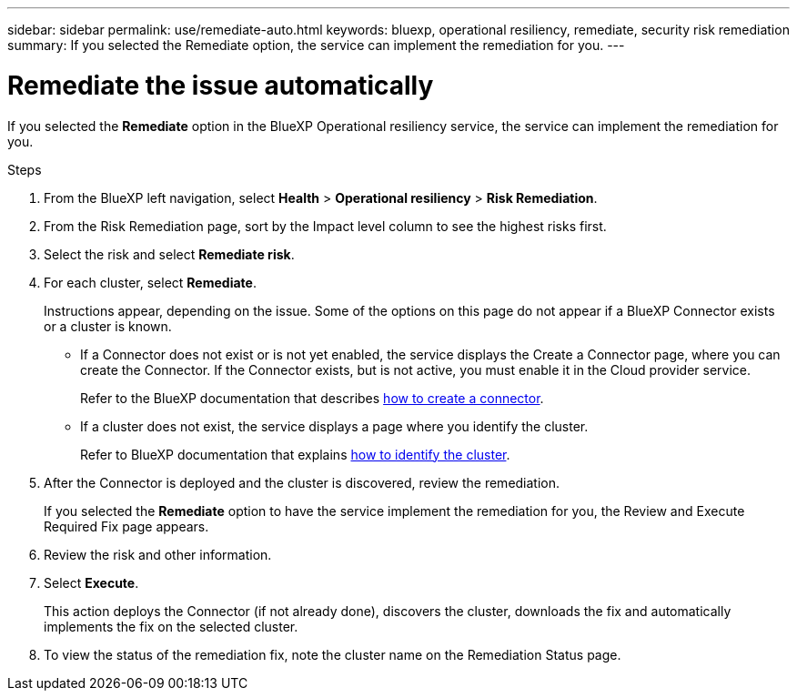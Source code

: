 ---
sidebar: sidebar
permalink: use/remediate-auto.html
keywords: bluexp, operational resiliency, remediate, security risk remediation
summary: If you selected the Remediate option, the service can implement the remediation for you.      
---

= Remediate the issue automatically
:hardbreaks:
:icons: font
:imagesdir: ../media/use/

[.lead]
If you selected the *Remediate* option in the BlueXP Operational resiliency service, the service can implement the remediation for you.  


.Steps
 
. From the BlueXP left navigation, select *Health* > *Operational resiliency* > *Risk Remediation*.

. From the Risk Remediation page, sort by the Impact level column to see the highest risks first. 

. Select the risk and select *Remediate risk*. 

. For each cluster, select *Remediate*. 

+
Instructions appear, depending on the issue. Some of the options on this page do not appear if a BlueXP Connector exists or a cluster is known.

* If a Connector does not exist or is not yet enabled, the service displays the Create a Connector page, where you can create the Connector. If the Connector exists, but is not active, you must enable it in the Cloud provider service. 
+
Refer to the BlueXP documentation that describes https://docs.netapp.com/us-en/cloud-manager-setup-admin/concept-connectors.html[how to create a connector^]. 


* If a cluster does not exist, the service displays a page where you identify the cluster. 
+
Refer to BlueXP documentation that explains https://docs.netapp.com/us-en/cloud-manager-setup-admin/index.html[how to identify the cluster^].

. After the Connector is deployed and the cluster is discovered, review the remediation. 
+
If you selected the *Remediate* option to have the service implement the remediation for you, the Review and Execute Required Fix page appears.

. Review the risk and other information. 
. Select *Execute*.  
+
This action deploys the Connector (if not already done), discovers the cluster, downloads the fix and automatically implements the fix on the selected cluster. 


. To view the status of the remediation fix, note the cluster name on the Remediation Status page. 
